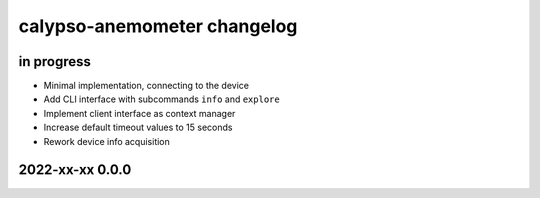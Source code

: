 ############################
calypso-anemometer changelog
############################


in progress
===========

- Minimal implementation, connecting to the device
- Add CLI interface with subcommands ``info`` and ``explore``
- Implement client interface as context manager
- Increase default timeout values to 15 seconds
- Rework device info acquisition


2022-xx-xx 0.0.0
================
